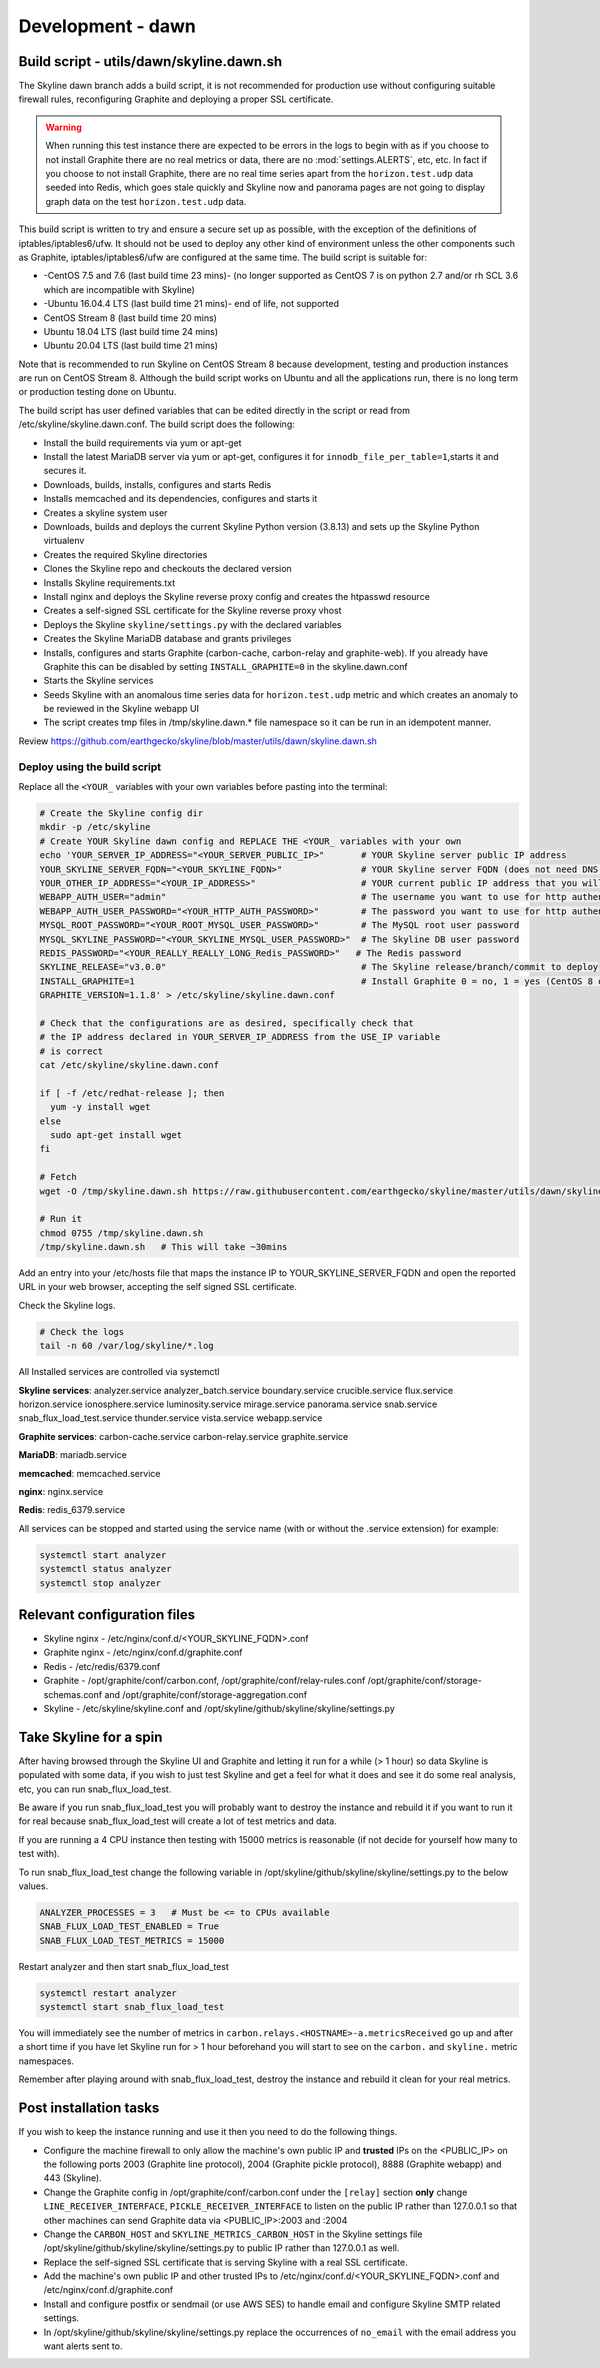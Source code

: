 ******************
Development - dawn
******************

Build script - utils/dawn/skyline.dawn.sh
=========================================

The Skyline dawn branch adds a build script, it is not recommended for
production use without configuring suitable firewall rules, reconfiguring
Graphite and deploying a proper SSL certificate.

.. warning:: When running this test instance there are expected to be errors in
  the logs to begin with as if you choose to not install Graphite there are no
  real metrics or data, there are no :mod:`settings.ALERTS`, etc, etc.  In fact
  if you choose to not install Graphite, there are no real time series apart
  from the ``horizon.test.udp`` data seeded into Redis, which goes stale
  quickly and Skyline now and panorama pages are not going to display graph
  data on the test ``horizon.test.udp`` data.

This build script is written to try and ensure a secure set up as possible,
with the exception of the definitions of iptables/iptables6/ufw.  It should not
be used to deploy any other kind of environment unless the other components such
as Graphite, iptables/iptables6/ufw are configured at the same time.  The build
script is suitable for:

- -CentOS 7.5 and 7.6 (last build time 23 mins)- (no longer supported as
  CentOS 7 is on python 2.7 and/or rh SCL 3.6 which are incompatible with Skyline)
- -Ubuntu 16.04.4 LTS (last build time 21 mins)- end of life, not supported
- CentOS Stream 8 (last build time 20 mins)
- Ubuntu 18.04 LTS (last build time 24 mins)
- Ubuntu 20.04 LTS (last build time 21 mins)

Note that is recommended to run Skyline on CentOS Stream 8 because development,
testing and production instances are run on CentOS Stream 8.  Although the build
script works on Ubuntu and all the applications run, there is no long term or
production testing done on Ubuntu.

The build script has user defined variables that can be edited directly in the
script or read from /etc/skyline/skyline.dawn.conf.  The build script does the
following:

- Install the build requirements via yum or apt-get
- Install the latest MariaDB server via yum or apt-get, configures it for
  ``innodb_file_per_table=1``,starts it and secures it.
- Downloads, builds, installs, configures and starts Redis
- Installs memcached and its dependencies, configures and starts it
- Creates a skyline system user
- Downloads, builds and deploys the current Skyline Python version (3.8.13) and
  sets up the Skyline Python virtualenv
- Creates the required Skyline directories
- Clones the Skyline repo and checkouts the declared version
- Installs Skyline requirements.txt
- Install nginx and deploys the Skyline reverse proxy config and creates
  the htpasswd resource
- Creates a self-signed SSL certificate for the Skyline reverse proxy vhost
- Deploys the Skyline ``skyline/settings.py`` with the declared variables
- Creates the Skyline MariaDB database and grants privileges
- Installs, configures and starts Graphite (carbon-cache, carbon-relay and
  graphite-web).  If you already have Graphite this can be disabled by setting
  ``INSTALL_GRAPHITE=0`` in the skyline.dawn.conf
- Starts the Skyline services
- Seeds Skyline with an anomalous time series data for ``horizon.test.udp``
  metric and which creates an anomaly to be reviewed in the Skyline webapp UI
- The script creates tmp files in /tmp/skyline.dawn.* file namespace so it can
  be run in an idempotent manner.

Review https://github.com/earthgecko/skyline/blob/master/utils/dawn/skyline.dawn.sh

Deploy using the build script
~~~~~~~~~~~~~~~~~~~~~~~~~~~~~

Replace all the ``<YOUR_`` variables with your own variables before pasting into
the terminal:

.. code-block:: bash

  # Create the Skyline config dir
  mkdir -p /etc/skyline
  # Create YOUR Skyline dawn config and REPLACE THE <YOUR_ variables with your own
  echo 'YOUR_SERVER_IP_ADDRESS="<YOUR_SERVER_PUBLIC_IP>"       # YOUR Skyline server public IP address
  YOUR_SKYLINE_SERVER_FQDN="<YOUR_SKYLINE_FQDN>"               # YOUR Skyline server FQDN (does not need DNS for testing purposes)
  YOUR_OTHER_IP_ADDRESS="<YOUR_IP_ADDRESS>"                    # YOUR current public IP address that you will be connecting from
  WEBAPP_AUTH_USER="admin"                                     # The username you want to use for http authentication
  WEBAPP_AUTH_USER_PASSWORD="<YOUR_HTTP_AUTH_PASSWORD>"        # The password you want to use for http authentication
  MYSQL_ROOT_PASSWORD="<YOUR_ROOT_MYSQL_USER_PASSWORD>"        # The MySQL root user password
  MYSQL_SKYLINE_PASSWORD="<YOUR_SKYLINE_MYSQL_USER_PASSWORD>"  # The Skyline DB user password
  REDIS_PASSWORD="<YOUR_REALLY_REALLY_LONG_Redis_PASSWORD>"   # The Redis password
  SKYLINE_RELEASE="v3.0.0"                                     # The Skyline release/branch/commit to deploy
  INSTALL_GRAPHITE=1                                           # Install Graphite 0 = no, 1 = yes (CentOS 8 only)
  GRAPHITE_VERSION=1.1.8' > /etc/skyline/skyline.dawn.conf

  # Check that the configurations are as desired, specifically check that
  # the IP address declared in YOUR_SERVER_IP_ADDRESS from the USE_IP variable
  # is correct
  cat /etc/skyline/skyline.dawn.conf

  if [ -f /etc/redhat-release ]; then
    yum -y install wget
  else
    sudo apt-get install wget
  fi

  # Fetch
  wget -O /tmp/skyline.dawn.sh https://raw.githubusercontent.com/earthgecko/skyline/master/utils/dawn/skyline.dawn.sh

  # Run it
  chmod 0755 /tmp/skyline.dawn.sh
  /tmp/skyline.dawn.sh   # This will take ~30mins


Add an entry into your /etc/hosts file that maps the instance IP to
YOUR_SKYLINE_SERVER_FQDN and open the reported URL in your web browser,
accepting the self signed SSL certificate.

Check the Skyline logs.

.. code-block:: bash

  # Check the logs
  tail -n 60 /var/log/skyline/*.log

All Installed services are controlled via systemctl

**Skyline services**:
analyzer.service
analyzer_batch.service
boundary.service
crucible.service
flux.service
horizon.service
ionosphere.service
luminosity.service
mirage.service
panorama.service
snab.service
snab_flux_load_test.service
thunder.service
vista.service
webapp.service

**Graphite services**:
carbon-cache.service
carbon-relay.service
graphite.service

**MariaDB**:
mariadb.service

**memcached**:
memcached.service

**nginx**:
nginx.service

**Redis**:
redis_6379.service

All services can be stopped and started using the service name (with or without
the .service extension) for example:

.. code-block:: bash

  systemctl start analyzer
  systemctl status analyzer
  systemctl stop analyzer


Relevant configuration files
============================

- Skyline nginx - /etc/nginx/conf.d/<YOUR_SKYLINE_FQDN>.conf
- Graphite nginx - /etc/nginx/conf.d/graphite.conf
- Redis - /etc/redis/6379.conf
- Graphite - /opt/graphite/conf/carbon.conf, /opt/graphite/conf/relay-rules.conf
  /opt/graphite/conf/storage-schemas.conf and /opt/graphite/conf/storage-aggregation.conf
- Skyline - /etc/skyline/skyline.conf and /opt/skyline/github/skyline/skyline/settings.py

Take Skyline for a spin
=======================

After having browsed through the Skyline UI and Graphite and letting it run for
a while (> 1 hour) so data Skyline is populated with some data, if you wish to
just test Skyline and get a feel for what it does and see it do some real
analysis, etc, you can run snab_flux_load_test.

Be aware if you run snab_flux_load_test you will probably want to destroy the
instance and rebuild it if you want to run it for real because
snab_flux_load_test will create a lot of test metrics and data.

If you are running a 4 CPU instance then testing with 15000 metrics is
reasonable (if not decide for yourself how many to test with).

To run snab_flux_load_test change the following variable in
/opt/skyline/github/skyline/skyline/settings.py to the below values.

.. code-block:: python

  ANALYZER_PROCESSES = 3   # Must be <= to CPUs available
  SNAB_FLUX_LOAD_TEST_ENABLED = True
  SNAB_FLUX_LOAD_TEST_METRICS = 15000

Restart analyzer and then start snab_flux_load_test

.. code-block:: python

  systemctl restart analyzer
  systemctl start snab_flux_load_test

You will immediately see the number of metrics in ``carbon.relays.<HOSTNAME>-a.metricsReceived``
go up and after a short time if you have let Skyline run for > 1 hour beforehand
you will start to see on the ``carbon.`` and ``skyline.`` metric namespaces.

Remember after playing around with snab_flux_load_test, destroy the instance and
rebuild it clean for your real metrics.

Post installation tasks
=======================

If you wish to keep the instance running and use it then you need to do the
following things.

- Configure the machine firewall to only allow the machine's own public IP and
  **trusted** IPs on the <PUBLIC_IP> on the following ports
  2003 (Graphite line protocol), 2004 (Graphite pickle protocol),
  8888 (Graphite webapp) and 443 (Skyline).
- Change the Graphite config in /opt/graphite/conf/carbon.conf under the
  ``[relay]`` section **only** change ``LINE_RECEIVER_INTERFACE``,
  ``PICKLE_RECEIVER_INTERFACE`` to listen on the public IP rather than 127.0.0.1
  so that other machines can send Graphite data via <PUBLIC_IP>:2003 and :2004
- Change the ``CARBON_HOST`` and ``SKYLINE_METRICS_CARBON_HOST`` in the Skyline
  settings file /opt/skyline/github/skyline/skyline/settings.py to public IP
  rather than 127.0.0.1 as well.
- Replace the self-signed SSL certificate that is serving Skyline with a real
  SSL certificate.
- Add the machine's own public IP and other trusted IPs to
  /etc/nginx/conf.d/<YOUR_SKYLINE_FQDN>.conf and /etc/nginx/conf.d/graphite.conf
- Install and configure postfix or sendmail (or use AWS SES) to handle email and
  configure Skyline SMTP related settings.
- In /opt/skyline/github/skyline/skyline/settings.py replace the occurrences of
  ``no_email`` with the email address you want alerts sent to.
